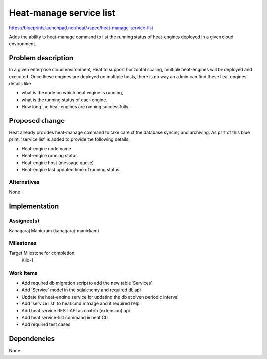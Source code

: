 ..
 This work is licensed under a Creative Commons Attribution 3.0 Unported
 License.

 http://creativecommons.org/licenses/by/3.0/legalcode

========================
Heat-manage service list
========================

https://blueprints.launchpad.net/heat/+spec/heat-manage-service-list

Adds the ability to heat-manage command to list the running status of
heat-engines deployed in a given cloud environment.

Problem description
===================

In a given enterprise cloud environment, Heat to support horizontal scaling,
multiple heat-engines will be deployed and executed. Once these engines are
deployed on multiple hosts, there is no way an admin can find these
heat engines details like

* what is the node on which heat engine is running,
* what is the running status of each engine.
* How long the heat-engines are running successfully.


Proposed change
===============
Heat already provides heat-manage command to take care of the database syncing
and archiving. As part of this blue print, 'service list' is added to provide
the following details:

* Heat-engine node name
* Heat-engine running status
* Heat-engine host (message queue)
* Heat-engine last updated time of running status.


Alternatives
------------
None


Implementation
==============

Assignee(s)
-----------

Kanagaraj Manickam (kanagaraj-manickam)

Milestones
----------
Target Milestone for completion:
  Kilo-1

Work Items
----------

* Add required db migration script to add the new table 'Services'
* Add 'Service' model in the sqlalchemy and required db api
* Update the heat-engine service for updating the db at given periodic interval
* Add 'service list' to heat.cmd.manage and it required help
* Add heat service REST API as contrib (extension) api
* Add heat service-list command in heat CLI
* Add required test cases

Dependencies
============

None
